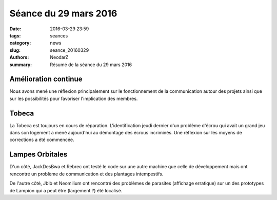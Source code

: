 ======================
Séance du 29 mars 2016
======================

:date: 2016-03-29 23:59
:tags: seances
:category: news
:slug: seance_20160329
:authors: NeodarZ
:summary: Résumé de la séance du 29 mars 2016

Amélioration continue
=====================

Nous avons mené une réflexion principalement sur le fonctionnement de la
communication autour des projets ainsi que sur les possibilités pour favoriser
l'implication des membres.

Tobeca
======

La Tobeca est toujours en cours de réparation. L'identification jeudi dernier d'un
problème d'écrou qui avait un grand jeu dans son logement a mené aujourd'hui au
démontage des écrous incriminés. Une réflexion sur les moyens de corrections a
été commencée.

Lampes Orbitales
================

D'un côté, JackDesBwa et Rebrec ont testé le code sur une autre machine que celle
de développement mais ont rencontré un problème de communication et des plantages
intempestifs.

De l'autre côté, Jblb et Neomilium ont rencontré des problèmes de parasites (affichage
erratique) sur un des prototypes de Lampion qui a peut être (largement ?) été localisé.
